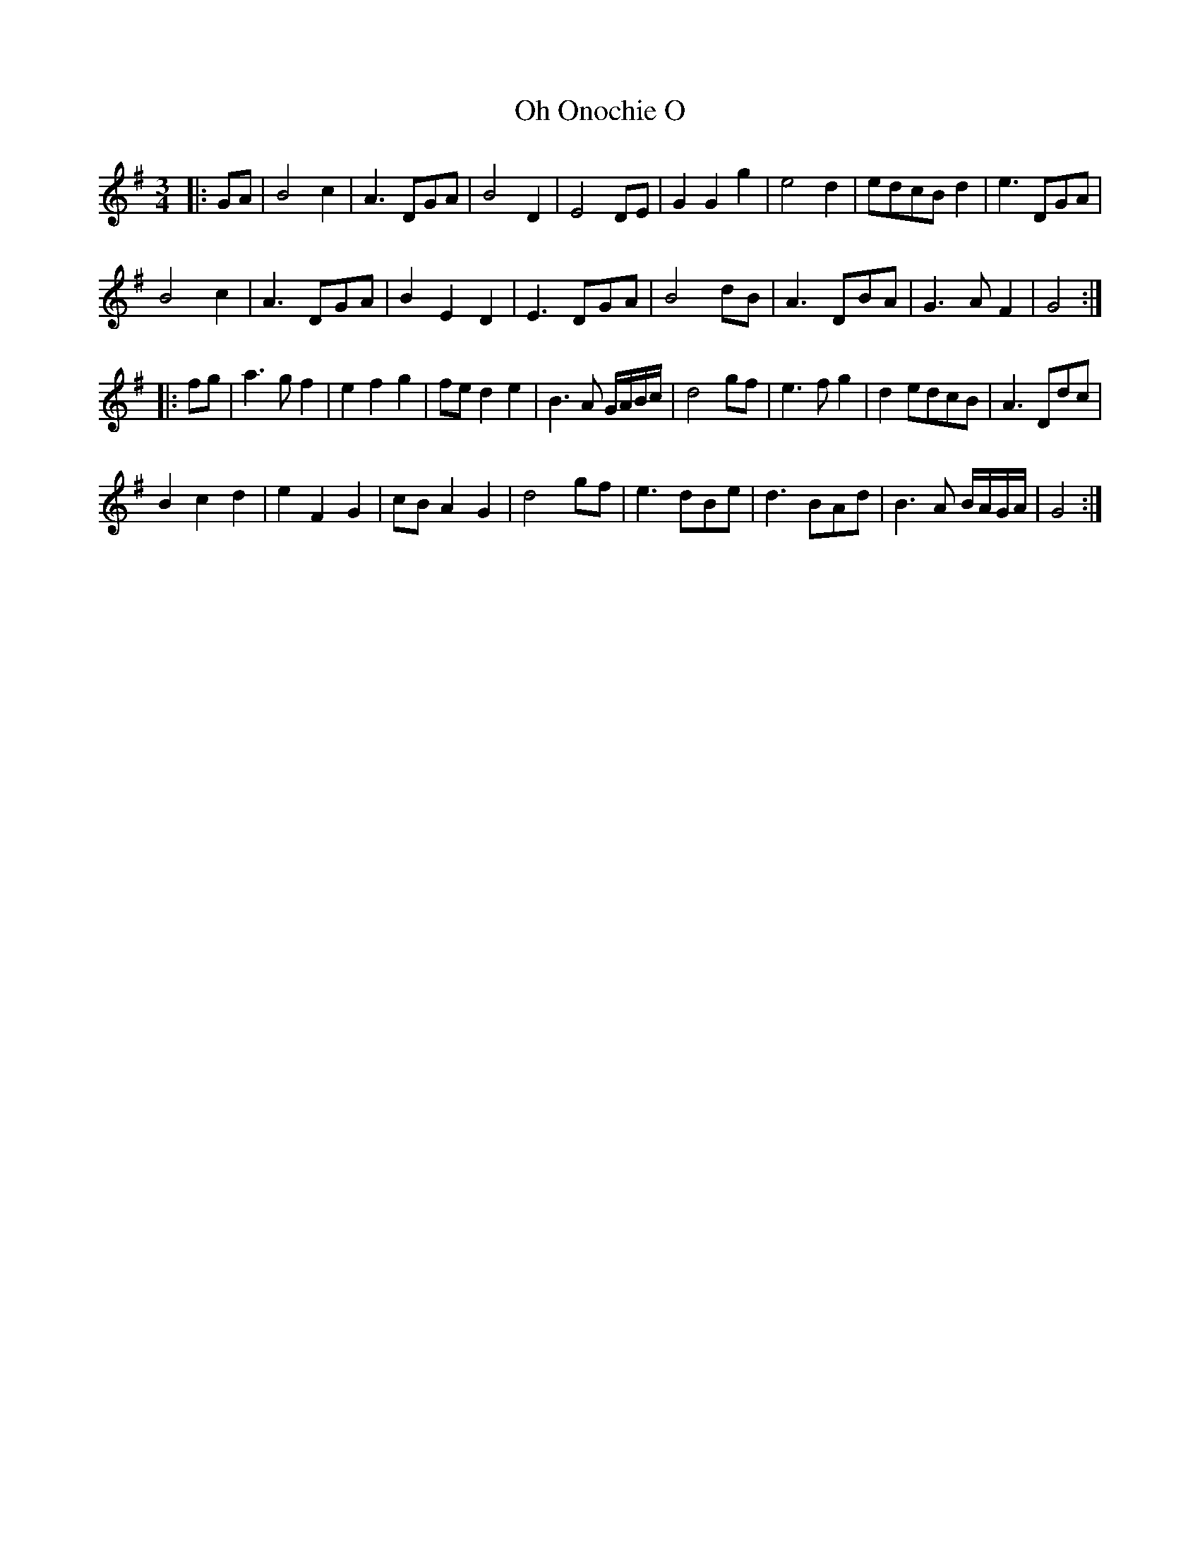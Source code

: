 X: 30073
T: Oh Onochie O
R: waltz
M: 3/4
K: Gmajor
|:GA|B4 c2|A3 DGA|B4 D2|E4 DE|G2G2g2|e4 d2|edcB d2|e3 DGA|
B4 c2|A3 DGA|B2E2D2|E3 DGA|B4 dB|A3 DBA|G3 AF2|G4:|
|:fg|a3 gf2|e2f2g2|fe d2 e2|B3 A G/A/B/c/|d4 gf|e3 fg2|d2 edcB|A3 Ddc|
B2 c2 d2|e2 F2 G2|cB A2 G2|d4 gf|e3 dBe|d3 BAd|B3 A B/A/G/A/|G4:|

